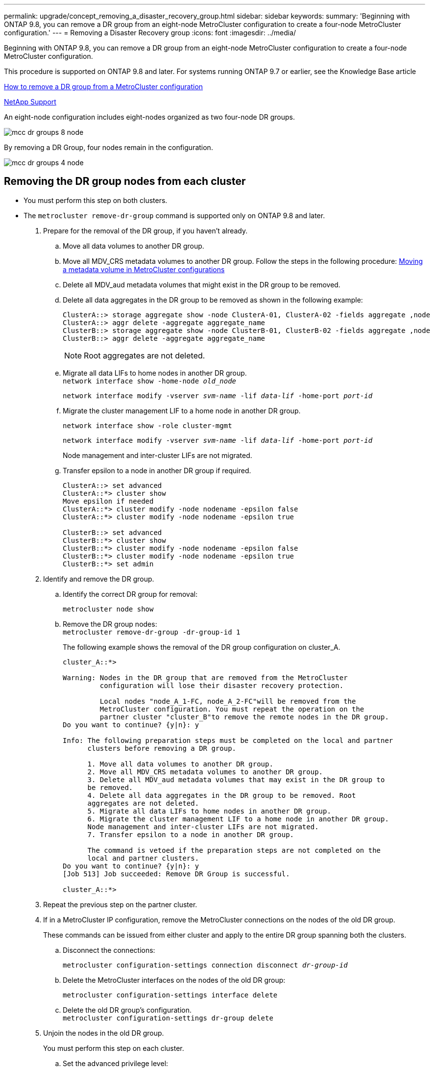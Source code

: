 ---
permalink: upgrade/concept_removing_a_disaster_recovery_group.html
sidebar: sidebar
keywords:
summary: 'Beginning with ONTAP 9.8, you can remove a DR group from an eight-node MetroCluster configuration to create a four-node MetroCluster configuration.'
---
= Removing a Disaster Recovery group
:icons: font
:imagesdir: ../media/

[.lead]
Beginning with ONTAP 9.8, you can remove a DR group from an eight-node MetroCluster configuration to create a four-node MetroCluster configuration.

This procedure is supported on ONTAP 9.8 and later. For systems running ONTAP 9.7 or earlier, see the Knowledge Base article

link:https://kb.netapp.com/Advice_and_Troubleshooting/Data_Protection_and_Security/MetroCluster/How_to_remove_a_DR-Group_from_a_MetroCluster[How to remove a DR group from a MetroCluster configuration]

https://mysupport.netapp.com/site/global/dashboard[NetApp Support]

An eight-node configuration includes eight-nodes organized as two four-node DR groups.

image::../media/mcc_dr_groups_8_node.gif[]

By removing a DR Group, four nodes remain in the configuration.

image::../media/mcc_dr_groups_4_node.gif[]

== Removing the DR group nodes from each cluster

* You must perform this step on both clusters.
* The `metrocluster remove-dr-group` command is supported only on ONTAP 9.8 and later.

. Prepare for the removal of the DR group, if you haven't already.
 .. Move all data volumes to another DR group.
 .. Move all MDV_CRS metadata volumes to another DR group. Follow the steps in the following procedure: https://docs.netapp.com/ontap-9/topic/com.netapp.doc.hw-metrocluster-service/task_move_a_metadata_volume_in_mcc_configurations.html[Moving a metadata volume in MetroCluster configurations]
 .. Delete all MDV_aud metadata volumes that might exist in the DR group to be removed.
 .. Delete all data aggregates in the DR group to be removed as shown in the following example:
+
----
ClusterA::> storage aggregate show -node ClusterA-01, ClusterA-02 -fields aggregate ,node
ClusterA::> aggr delete -aggregate aggregate_name
ClusterB::> storage aggregate show -node ClusterB-01, ClusterB-02 -fields aggregate ,node
ClusterB::> aggr delete -aggregate aggregate_name
----
+
NOTE: Root aggregates are not deleted.

 .. Migrate all data LIFs to home nodes in another DR group.
 +
`network interface show -home-node _old_node_`
+
`network interface modify -vserver _svm-name_ -lif _data-lif_ -home-port _port-id_`
 .. Migrate the cluster management LIF to a home node in another DR group.
+
`network interface show -role cluster-mgmt`
+
`network interface modify -vserver _svm-name_ -lif _data-lif_ -home-port _port-id_`
+
Node management and inter-cluster LIFs are not migrated.

.. Transfer epsilon to a node in another DR group if required.
+
----
ClusterA::> set advanced
ClusterA::*> cluster show
Move epsilon if needed
ClusterA::*> cluster modify -node nodename -epsilon false
ClusterA::*> cluster modify -node nodename -epsilon true

ClusterB::> set advanced
ClusterB::*> cluster show
ClusterB::*> cluster modify -node nodename -epsilon false
ClusterB::*> cluster modify -node nodename -epsilon true
ClusterB::*> set admin
----
. Identify and remove the DR group.
.. Identify the correct DR group for removal:
+
`metrocluster node show`
.. Remove the DR group nodes:
 +
`metrocluster remove-dr-group -dr-group-id 1`
+
The following example shows the removal of the DR group configuration on cluster_A.
+
----
cluster_A::*>

Warning: Nodes in the DR group that are removed from the MetroCluster
         configuration will lose their disaster recovery protection.

         Local nodes "node_A_1-FC, node_A_2-FC"will be removed from the
         MetroCluster configuration. You must repeat the operation on the
         partner cluster "cluster_B"to remove the remote nodes in the DR group.
Do you want to continue? {y|n}: y

Info: The following preparation steps must be completed on the local and partner
      clusters before removing a DR group.

      1. Move all data volumes to another DR group.
      2. Move all MDV_CRS metadata volumes to another DR group.
      3. Delete all MDV_aud metadata volumes that may exist in the DR group to
      be removed.
      4. Delete all data aggregates in the DR group to be removed. Root
      aggregates are not deleted.
      5. Migrate all data LIFs to home nodes in another DR group.
      6. Migrate the cluster management LIF to a home node in another DR group.
      Node management and inter-cluster LIFs are not migrated.
      7. Transfer epsilon to a node in another DR group.

      The command is vetoed if the preparation steps are not completed on the
      local and partner clusters.
Do you want to continue? {y|n}: y
[Job 513] Job succeeded: Remove DR Group is successful.

cluster_A::*>
----
. Repeat the previous step on the partner cluster.
. If in a MetroCluster IP configuration, remove the MetroCluster connections on the nodes of the old DR group.
+
These commands can be issued from either cluster and apply to the entire DR group spanning both the clusters.

.. Disconnect the connections:
+
`metrocluster configuration-settings connection disconnect _dr-group-id_`
.. Delete the MetroCluster interfaces on the nodes of the old DR group:
+
`metrocluster configuration-settings interface delete`
.. Delete the old DR group's configuration.
 +
`metrocluster configuration-settings dr-group delete`

. Unjoin the nodes in the old DR group.
+
You must perform this step on each cluster.

.. Set the advanced privilege level:
+
`set -privilege advanced`
.. Disable the storage failover:
+
`storage failover modify -node _node-name_ -enable false`
// BURT 1419399, 2021-11-18
.. Unjoin the node:
 +
`cluster unjoin -node _node-name_`
+
Repeat this step for the other local node in the old DR group.

.. Set the admin privilege level:
 +
`set -privilege admin`

. Re-enable cluster HA in the new DR group:
+
`cluster ha modify -configured true`
+
You must perform this step on each cluster.

. Halt, power down, and remove the old controller modules and storage shelves.

// 2022 SEPT 26 BURT 1501656